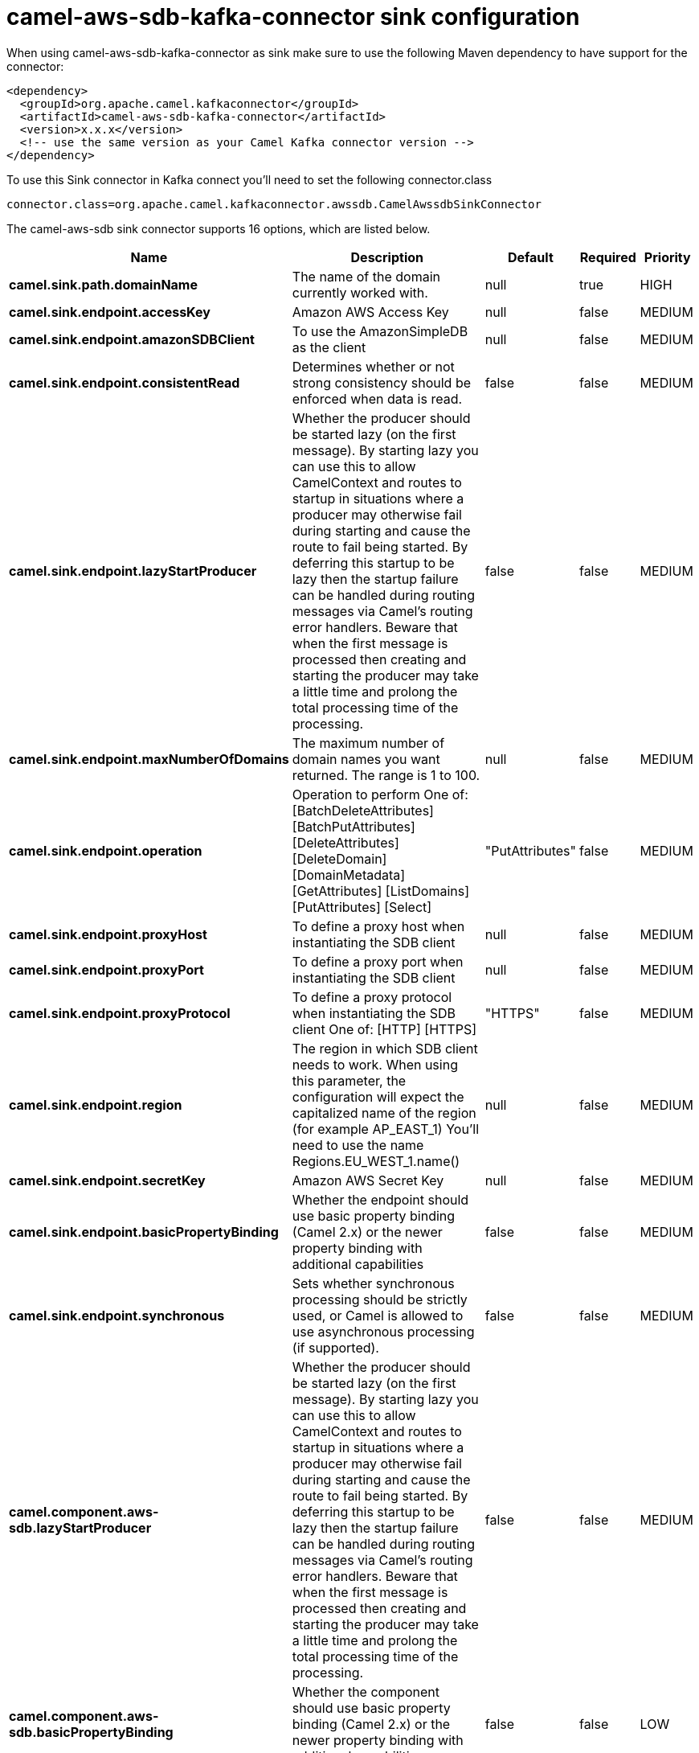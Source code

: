 // kafka-connector options: START
[[camel-aws-sdb-kafka-connector-sink]]
= camel-aws-sdb-kafka-connector sink configuration

When using camel-aws-sdb-kafka-connector as sink make sure to use the following Maven dependency to have support for the connector:

[source,xml]
----
<dependency>
  <groupId>org.apache.camel.kafkaconnector</groupId>
  <artifactId>camel-aws-sdb-kafka-connector</artifactId>
  <version>x.x.x</version>
  <!-- use the same version as your Camel Kafka connector version -->
</dependency>
----

To use this Sink connector in Kafka connect you'll need to set the following connector.class

[source,java]
----
connector.class=org.apache.camel.kafkaconnector.awssdb.CamelAwssdbSinkConnector
----


The camel-aws-sdb sink connector supports 16 options, which are listed below.



[width="100%",cols="2,5,^1,1,1",options="header"]
|===
| Name | Description | Default | Required | Priority
| *camel.sink.path.domainName* | The name of the domain currently worked with. | null | true | HIGH
| *camel.sink.endpoint.accessKey* | Amazon AWS Access Key | null | false | MEDIUM
| *camel.sink.endpoint.amazonSDBClient* | To use the AmazonSimpleDB as the client | null | false | MEDIUM
| *camel.sink.endpoint.consistentRead* | Determines whether or not strong consistency should be enforced when data is read. | false | false | MEDIUM
| *camel.sink.endpoint.lazyStartProducer* | Whether the producer should be started lazy (on the first message). By starting lazy you can use this to allow CamelContext and routes to startup in situations where a producer may otherwise fail during starting and cause the route to fail being started. By deferring this startup to be lazy then the startup failure can be handled during routing messages via Camel's routing error handlers. Beware that when the first message is processed then creating and starting the producer may take a little time and prolong the total processing time of the processing. | false | false | MEDIUM
| *camel.sink.endpoint.maxNumberOfDomains* | The maximum number of domain names you want returned. The range is 1 to 100. | null | false | MEDIUM
| *camel.sink.endpoint.operation* | Operation to perform One of: [BatchDeleteAttributes] [BatchPutAttributes] [DeleteAttributes] [DeleteDomain] [DomainMetadata] [GetAttributes] [ListDomains] [PutAttributes] [Select] | "PutAttributes" | false | MEDIUM
| *camel.sink.endpoint.proxyHost* | To define a proxy host when instantiating the SDB client | null | false | MEDIUM
| *camel.sink.endpoint.proxyPort* | To define a proxy port when instantiating the SDB client | null | false | MEDIUM
| *camel.sink.endpoint.proxyProtocol* | To define a proxy protocol when instantiating the SDB client One of: [HTTP] [HTTPS] | "HTTPS" | false | MEDIUM
| *camel.sink.endpoint.region* | The region in which SDB client needs to work. When using this parameter, the configuration will expect the capitalized name of the region (for example AP_EAST_1) You'll need to use the name Regions.EU_WEST_1.name() | null | false | MEDIUM
| *camel.sink.endpoint.secretKey* | Amazon AWS Secret Key | null | false | MEDIUM
| *camel.sink.endpoint.basicPropertyBinding* | Whether the endpoint should use basic property binding (Camel 2.x) or the newer property binding with additional capabilities | false | false | MEDIUM
| *camel.sink.endpoint.synchronous* | Sets whether synchronous processing should be strictly used, or Camel is allowed to use asynchronous processing (if supported). | false | false | MEDIUM
| *camel.component.aws-sdb.lazyStartProducer* | Whether the producer should be started lazy (on the first message). By starting lazy you can use this to allow CamelContext and routes to startup in situations where a producer may otherwise fail during starting and cause the route to fail being started. By deferring this startup to be lazy then the startup failure can be handled during routing messages via Camel's routing error handlers. Beware that when the first message is processed then creating and starting the producer may take a little time and prolong the total processing time of the processing. | false | false | MEDIUM
| *camel.component.aws-sdb.basicPropertyBinding* | Whether the component should use basic property binding (Camel 2.x) or the newer property binding with additional capabilities | false | false | LOW
|===



The camel-aws-sdb sink connector has no converters out of the box.





The camel-aws-sdb sink connector has no transforms out of the box.





The camel-aws-sdb sink connector has no aggregation strategies out of the box.
// kafka-connector options: END
